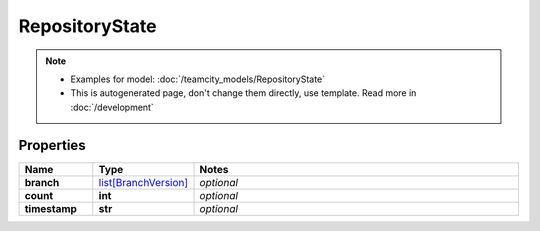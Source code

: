 RepositoryState
#########

.. note::

  + Examples for model: :doc:`/teamcity_models/RepositoryState`
  + This is autogenerated page, don't change them directly, use template. Read more in :doc:`/development`

Properties
----------
.. list-table::
   :widths: 15 15 70
   :header-rows: 1

   * - Name
     - Type
     - Notes
   * - **branch**
     -  `list[BranchVersion] <./BranchVersion.html>`_
     - `optional` 
   * - **count**
     - **int**
     - `optional` 
   * - **timestamp**
     - **str**
     - `optional` 



